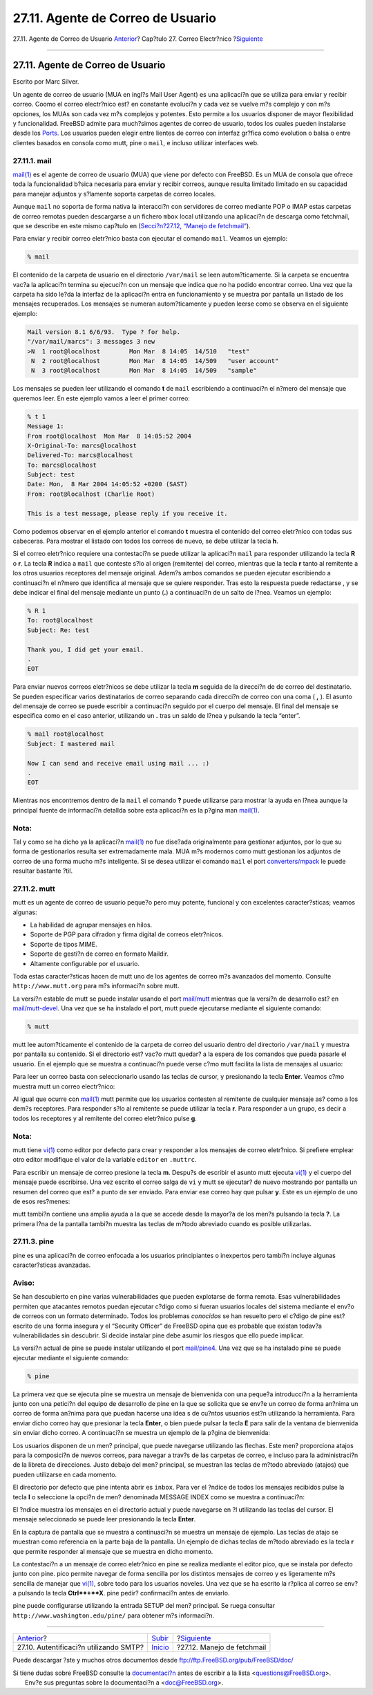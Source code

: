 ==================================
27.11. Agente de Correo de Usuario
==================================

.. raw:: html

   <div class="navheader">

27.11. Agente de Correo de Usuario
`Anterior <SMTP-Auth.html>`__?
Cap?tulo 27. Correo Electr?nico
?\ `Siguiente <mail-fetchmail.html>`__

--------------

.. raw:: html

   </div>

.. raw:: html

   <div class="sect1">

.. raw:: html

   <div class="titlepage" xmlns="">

.. raw:: html

   <div>

.. raw:: html

   <div>

27.11. Agente de Correo de Usuario
----------------------------------

.. raw:: html

   </div>

.. raw:: html

   <div>

Escrito por Marc Silver.

.. raw:: html

   </div>

.. raw:: html

   </div>

.. raw:: html

   </div>

Un agente de correo de usuario (MUA en ingl?s Mail User Agent) es una
aplicaci?n que se utiliza para enviar y recibir correo. Coomo el correo
electr?nico est? en constante evoluci?n y cada vez se vuelve m?s
complejo y con m?s opciones, los MUAs son cada vez m?s complejos y
potentes. Esto permite a los usuarios disponer de mayor flexibilidad y
funcionalidad. FreeBSD admite para much?simos agentes de correo de
usuario, todos los cuales pueden instalarse desde los
`Ports <ports.html>`__. Los usuarios pueden elegir entre lientes de
correo con interfaz gr?fica como evolution o balsa o entre clientes
basados en consola como mutt, pine o ``mail``, e incluso utilizar
interfaces web.

.. raw:: html

   <div class="sect2">

.. raw:: html

   <div class="titlepage" xmlns="">

.. raw:: html

   <div>

.. raw:: html

   <div>

27.11.1. mail
~~~~~~~~~~~~~

.. raw:: html

   </div>

.. raw:: html

   </div>

.. raw:: html

   </div>

`mail(1) <http://www.FreeBSD.org/cgi/man.cgi?query=mail&sektion=1>`__ es
el agente de correo de usuario (MUA) que viene por defecto con FreeBSD.
Es un MUA de consola que ofrece toda la funcionalidad b?sica necesaria
para enviar y recibir correos, aunque resulta limitado limitado en su
capacidad para manejar adjuntos y s?lamente soporta carpetas de correo
locales.

Aunque ``mail`` no soporta de forma nativa la interacci?n con servidores
de correo mediante POP o IMAP estas carpetas de correo remotas pueden
descargarse a un fichero ``mbox`` local utilizando una aplicaci?n de
descarga como fetchmail, que se describe en este mismo cap?tulo en
(`Secci?n?27.12, “Manejo de fetchmail” <mail-fetchmail.html>`__).

Para enviar y recibir correo eletr?nico basta con ejecutar el comando
``mail``. Veamos un ejemplo:

.. code:: screen

    % mail

El contenido de la carpeta de usuario en el directorio ``/var/mail`` se
leen autom?ticamente. Si la carpeta se encuentra vac?a la aplicaci?n
termina su ejecuci?n con un mensaje que indica que no ha podido
encontrar correo. Una vez que la carpeta ha sido le?da la interfaz de la
aplicaci?n entra en funcionamiento y se muestra por pantalla un listado
de los mensajes recuperados. Los mensajes se numeran autom?ticamente y
pueden leerse como se observa en el siguiente ejemplo:

.. code:: screen

    Mail version 8.1 6/6/93.  Type ? for help.
    "/var/mail/marcs": 3 messages 3 new
    >N  1 root@localhost        Mon Mar  8 14:05  14/510   "test"
     N  2 root@localhost        Mon Mar  8 14:05  14/509   "user account"
     N  3 root@localhost        Mon Mar  8 14:05  14/509   "sample"

Los mensajes se pueden leer utilizando el comando **t** de ``mail``
escribiendo a continuaci?n el n?mero del mensaje que queremos leer. En
este ejemplo vamos a leer el primer correo:

.. code:: screen

    % t 1
    Message 1:
    From root@localhost  Mon Mar  8 14:05:52 2004
    X-Original-To: marcs@localhost
    Delivered-To: marcs@localhost
    To: marcs@localhost
    Subject: test
    Date: Mon,  8 Mar 2004 14:05:52 +0200 (SAST)
    From: root@localhost (Charlie Root)

    This is a test message, please reply if you receive it.

Como podemos observar en el ejemplo anterior el comando **t** muestra el
contenido del correo eletr?nico con todas sus cabeceras. Para mostrar el
listado con todos los correos de nuevo, se debe utilizar la tecla **h**.

Si el correo eletr?nico requiere una contestaci?n se puede utilizar la
aplicaci?n ``mail`` para responder utilizando la tecla **R** o **r**. La
tecla **R** indica a ``mail`` que conteste s?lo al origen (remitente)
del correo, mientras que la tecla **r** tanto al remitente a los otros
usuarios receptores del mensaje original. Adem?s ambos comandos se
pueden ejecutar escribiendo a continuaci?n el n?mero que identifica al
mensaje que se quiere responder. Tras esto la respuesta puede redactarse
, y se debe indicar el final del mensaje mediante un punto (**.**) a
continuaci?n de un salto de l?nea. Veamos un ejemplo:

.. code:: screen

    % R 1
    To: root@localhost
    Subject: Re: test

    Thank you, I did get your email.
    .
    EOT

Para enviar nuevos correos eletr?nicos se debe utilizar la tecla **m**
seguida de la direcci?n de de correo del destinatario. Se pueden
especificar varios destinatarios de correo separando cada direcci?n de
correo con una coma ( **,** ). El asunto del mensaje de correo se puede
escribir a continuaci?n seguido por el cuerpo del mensaje. El final del
mensaje se especifica como en el caso anterior, utilizando un **.** tras
un saldo de l?nea y pulsando la tecla “enter”.

.. code:: screen

    % mail root@localhost
    Subject: I mastered mail

    Now I can send and receive email using mail ... :)
    .
    EOT

Mientras nos encontremos dentro de la ``mail`` el comando **?** puede
utilizarse para mostrar la ayuda en l?nea aunque la principal fuente de
informaci?n detallda sobre esta aplicaci?n es la p?gina man
`mail(1) <http://www.FreeBSD.org/cgi/man.cgi?query=mail&sektion=1>`__.

.. raw:: html

   <div class="note" xmlns="">

Nota:
~~~~~

Tal y como se ha dicho ya la aplicaci?n
`mail(1) <http://www.FreeBSD.org/cgi/man.cgi?query=mail&sektion=1>`__ no
fue dise?ada originalmente para gestionar adjuntos, por lo que su forma
de gestionarlos resulta ser extremadamente mala. MUA m?s modernos como
mutt gestionan los adjuntos de correo de una forma mucho m?s
inteligente. Si se desea utilizar el comando ``mail`` el port
`converters/mpack <http://www.freebsd.org/cgi/url.cgi?ports/converters/mpack/pkg-descr>`__
le puede resultar bastante ?til.

.. raw:: html

   </div>

.. raw:: html

   </div>

.. raw:: html

   <div class="sect2">

.. raw:: html

   <div class="titlepage" xmlns="">

.. raw:: html

   <div>

.. raw:: html

   <div>

27.11.2. mutt
~~~~~~~~~~~~~

.. raw:: html

   </div>

.. raw:: html

   </div>

.. raw:: html

   </div>

mutt es un agente de correo de usuario peque?o pero muy potente,
funcional y con excelentes caracter?sticas; veamos algunas:

.. raw:: html

   <div class="itemizedlist">

-  La habilidad de agrupar mensajes en hilos.

-  Soporte de PGP para cifradon y firma digital de correos eletr?nicos.

-  Soporte de tipos MIME.

-  Soporte de gesti?n de correo en formato Maildir.

-  Altamente configurable por el usuario.

.. raw:: html

   </div>

Toda estas caracter?sticas hacen de mutt uno de los agentes de correo
m?s avanzados del momento. Consulte ``http://www.mutt.org`` para m?s
informaci?n sobre mutt.

La versi?n estable de mutt se puede instalar usando el port
`mail/mutt <http://www.freebsd.org/cgi/url.cgi?ports/mail/mutt/pkg-descr>`__
mientras que la versi?n de desarrollo est? en
`mail/mutt-devel <http://www.freebsd.org/cgi/url.cgi?ports/mail/mutt-devel/pkg-descr>`__.
Una vez que se ha instalado el port, mutt puede ejecutarse mediante el
siguiente comando:

.. code:: screen

    % mutt

mutt lee autom?ticamente el contenido de la carpeta de correo del
usuario dentro del directorio ``/var/mail`` y muestra por pantalla su
contenido. Si el directorio est? vac?o mutt quedar? a la espera de los
comandos que pueda pasarle el usuario. En el ejemplo que se muestra a
continuaci?n puede verse c?mo mutt facilita la lista de mensajes al
usuario:

.. raw:: html

   <div class="mediaobject">

|image0|

.. raw:: html

   </div>

Para leer un correo basta con seleccionarlo usando las teclas de cursor,
y presionando la tecla **Enter**. Veamos c?mo muestra mutt un correo
electr?nico:

.. raw:: html

   <div class="mediaobject">

|image1|

.. raw:: html

   </div>

Al igual que ocurre con
`mail(1) <http://www.FreeBSD.org/cgi/man.cgi?query=mail&sektion=1>`__
mutt permite que los usuarios contesten al remitente de cualquier
mensaje as? como a los dem?s receptores. Para responder s?lo al
remitente se puede utilizar la tecla **r**. Para responder a un grupo,
es decir a todos los receptores y al remitente del correo eletr?nico
pulse **g**.

.. raw:: html

   <div class="note" xmlns="">

Nota:
~~~~~

mutt tiene
`vi(1) <http://www.FreeBSD.org/cgi/man.cgi?query=vi&sektion=1>`__ como
editor por defecto para crear y responder a los mensajes de correo
eletr?nico. Si prefiere emplear otro editor modifique el valor de la
variable ``editor`` en ``.muttrc``.

.. raw:: html

   </div>

Para escribir un mensaje de correo presione la tecla **m**. Despu?s de
escribir el asunto mutt ejecuta
`vi(1) <http://www.FreeBSD.org/cgi/man.cgi?query=vi&sektion=1>`__ y el
cuerpo del mensaje puede escribirse. Una vez escrito el correo salga de
``vi`` y mutt se ejecutar? de nuevo mostrando por pantalla un resumen
del correo que est? a punto de ser enviado. Para enviar ese correo hay
que pulsar **y**. Este es un ejemplo de uno de esos res?menes:

.. raw:: html

   <div class="mediaobject">

|image2|

.. raw:: html

   </div>

mutt tambi?n contiene una amplia ayuda a la que se accede desde la
mayor?a de los men?s pulsando la tecla **?**. La primera l?na de la
pantalla tambi?n muestra las teclas de m?todo abreviado cuando es
posible utilizarlas.

.. raw:: html

   </div>

.. raw:: html

   <div class="sect2">

.. raw:: html

   <div class="titlepage" xmlns="">

.. raw:: html

   <div>

.. raw:: html

   <div>

27.11.3. pine
~~~~~~~~~~~~~

.. raw:: html

   </div>

.. raw:: html

   </div>

.. raw:: html

   </div>

pine es una aplicaci?n de correo enfocada a los usuarios principiantes o
inexpertos pero tambi?n incluye algunas caracter?sticas avanzadas.

.. raw:: html

   <div class="warning" xmlns="">

Aviso:
~~~~~~

Se han descubierto en pine varias vulnerabilidades que pueden explotarse
de forma remota. Esas vulnerabilidades permiten que atacantes remotos
puedan ejecutar c?digo como si fueran usuarios locales del sistema
mediante el env?o de correos con un formato determinado. Todos los
problemas *conocidos* se han resuelto pero el c?digo de pine est?
escrito de una forma insegura y el “Security Officer” de FreeBSD opina
que es probable que existan todav?a vulnerabilidades sin descubrir. Si
decide instalar pine debe asumir los riesgos que ello puede implicar.

.. raw:: html

   </div>

La versi?n actual de pine se puede instalar utilizando el port
`mail/pine4 <http://www.freebsd.org/cgi/url.cgi?ports/mail/pine4/pkg-descr>`__.
Una vez que se ha instalado pine se puede ejecutar mediante el siguiente
comando:

.. code:: screen

    % pine

La primera vez que se ejecuta pine se muestra un mensaje de bienvenida
con una peque?a introducci?n a la herramienta junto con una petici?n del
equipo de desarrollo de pine en la que se solicita que se env?e un
correo de forma an?nima un correo de forma an?nima para que puedan
hacerse una idea s de cu?ntos usuarios est?n utilizando la herramienta.
Para enviar dicho correo hay que presionar la tecla **Enter**, o bien
puede pulsar la tecla **E** para salir de la ventana de bienvenida sin
enviar dicho correo. A continuaci?n se muestra un ejemplo de la p?gina
de bienvenida:

.. raw:: html

   <div class="mediaobject">

|image3|

.. raw:: html

   </div>

Los usuarios disponen de un men? principal, que puede navegarse
utilizando las flechas. Este men? proporciona atajos para la composici?n
de nuevos correos, para navegar a trav?s de las carpetas de correo, e
incluso para la administraci?n de la libreta de direcciones. Justo
debajo del men? principal, se muestran las teclas de m?todo abreviado
(atajos) que pueden utilizarse en cada momento.

El directorio por defecto que pine intenta abrir es ``inbox``. Para ver
el ?ndice de todos los mensajes recibidos pulse la tecla **I** o
seleccione la opci?n de men? denominada MESSAGE INDEX como se muestra a
continuaci?n:

.. raw:: html

   <div class="mediaobject">

|image4|

.. raw:: html

   </div>

El ?ndice muestra los mensajes en el directorio actual y puede navegarse
en ?l utilizando las teclas del cursor. El mensaje seleccionado se puede
leer presionando la tecla **Enter**.

.. raw:: html

   <div class="mediaobject">

|image5|

.. raw:: html

   </div>

En la captura de pantalla que se muestra a continuaci?n se muestra un
mensaje de ejemplo. Las teclas de atajo se muestran como referencia en
la parte baja de la pantalla. Un ejemplo de dichas teclas de m?todo
abreviado es la tecla **r** que permite responder al mensaje que se
muestra en dicho momento.

.. raw:: html

   <div class="mediaobject">

|image6|

.. raw:: html

   </div>

La contestaci?n a un mensaje de correo eletr?nico en pine se realiza
mediante el editor pico, que se instala por defecto junto con pine. pico
permite navegar de forma sencilla por los distintos mensajes de correo y
es ligeramente m?s sencilla de manejar que
`vi(1) <http://www.FreeBSD.org/cgi/man.cgi?query=vi&sektion=1>`__, sobre
todo para los usuarios noveles. Una vez que se ha escrito la r?plica al
correo se env?a pulsando la tecla **Ctrl**+**X**. pine pedir?
confirmaci?n antes de enviarlo.

.. raw:: html

   <div class="mediaobject">

|image7|

.. raw:: html

   </div>

pine puede configurarse utilizando la entrada SETUP del men? principal.
Se ruega consultar ``http://www.washington.edu/pine/`` para obtener m?s
informaci?n.

.. raw:: html

   </div>

.. raw:: html

   </div>

.. raw:: html

   <div class="navfooter">

--------------

+-------------------------------------------+---------------------------+------------------------------------------+
| `Anterior <SMTP-Auth.html>`__?            | `Subir <mail.html>`__     | ?\ `Siguiente <mail-fetchmail.html>`__   |
+-------------------------------------------+---------------------------+------------------------------------------+
| 27.10. Autentificaci?n utilizando SMTP?   | `Inicio <index.html>`__   | ?27.12. Manejo de fetchmail              |
+-------------------------------------------+---------------------------+------------------------------------------+

.. raw:: html

   </div>

Puede descargar ?ste y muchos otros documentos desde
ftp://ftp.FreeBSD.org/pub/FreeBSD/doc/

| Si tiene dudas sobre FreeBSD consulte la
  `documentaci?n <http://www.FreeBSD.org/docs.html>`__ antes de escribir
  a la lista <questions@FreeBSD.org\ >.
|  Env?e sus preguntas sobre la documentaci?n a <doc@FreeBSD.org\ >.

.. |image0| image:: mail/mutt1.png
.. |image1| image:: mail/mutt2.png
.. |image2| image:: mail/mutt3.png
.. |image3| image:: mail/pine1.png
.. |image4| image:: mail/pine2.png
.. |image5| image:: mail/pine3.png
.. |image6| image:: mail/pine4.png
.. |image7| image:: mail/pine5.png
